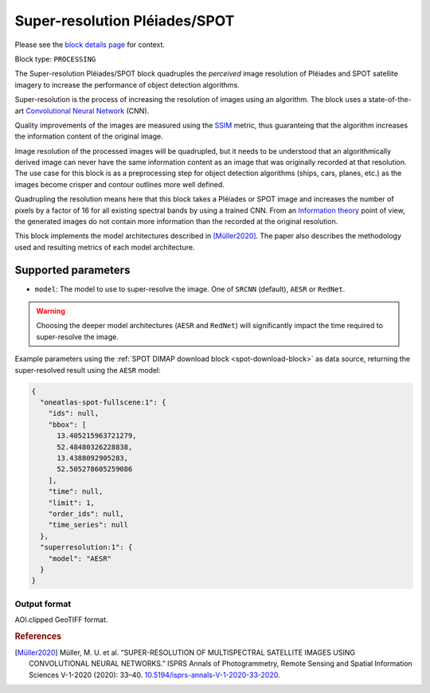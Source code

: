 .. meta::
   :description: UP42 processing blocks: Super-resolution Pléiades/SPOT
   :keywords: Pleiades, super-resolution, multispectral, deep
              learning

.. _pleiades-superresolution-block:

Super-resolution Pléiades/SPOT
==============================

Please see the `block details page <https://marketplace.up42.com/block/0f1ba0c4-75fb-4a11-bb0b-d65fd4214240>`_ for context.

Block type: ``PROCESSING``

The Super-resolution Pléiades/SPOT block quadruples the *perceived* image
resolution of Pléiades and SPOT satellite imagery to increase the
performance of object detection algorithms.

Super-resolution is the process of increasing the
resolution of images using an algorithm. The block uses a
state-of-the-art `Convolutional Neural Network
<https://en.wikipedia.org/wiki/Convolutional_neural_network>`_ (CNN).

Quality improvements of the images are measured using the `SSIM
<https://en.wikipedia.org/wiki/Structural_similarity>`_ metric,
thus guaranteing that the algorithm increases the information
content of the original image.

Image resolution of the processed images will be quadrupled, but it
needs to be understood that an algorithmically derived image can never
have the same information content as an image that was originally
recorded at that resolution. The use case for this block is as a
preprocessing step for object detection algorithms (ships, cars,
planes, etc.) as the images become crisper and contour outlines
more well defined.

Quadrupling the resolution means here that this block takes a Pléiades
or SPOT image and increases the number of pixels by a factor of 16 for
all existing spectral bands by using a trained CNN. From an
`Information theory
<https://en.wikipedia.org/wiki/Information_theory>`_ point of view,
the generated images do not contain more information than the recorded
at the original resolution.

This block implements the model architectures described in [Müller2020]_. The
paper also describes the methodology used and resulting metrics
of each model architecture.

Supported parameters
--------------------

* ``model``: The model to use to super-resolve the image. One of ``SRCNN`` (default), ``AESR`` or ``RedNet``.

.. warning::
    Choosing the deeper model architectures (``AESR`` and ``RedNet``) will
    significantly impact the time required to super-resolve the image.

Example parameters using the :ref:`SPOT DIMAP download block
<spot-download-block>` as data source, returning the super-resolved result using the
``AESR`` model:

.. code-block:: javascript

    {
      "oneatlas-spot-fullscene:1": {
        "ids": null,
        "bbox": [
          13.405215963721279,
          52.48480326228838,
          13.4388092905283,
          52.505278605259086
        ],
        "time": null,
        "limit": 1,
        "order_ids": null,
        "time_series": null
      },
      "superresolution:1": {
        "model": "AESR"
      }
    }


Output format
:::::::::::::

AOI.clipped GeoTIFF format.

.. rubric:: References

.. [Müller2020] Müller, M. U. et al. “SUPER-RESOLUTION OF MULTISPECTRAL SATELLITE IMAGES USING CONVOLUTIONAL NEURAL NETWORKS.” ISPRS Annals of Photogrammetry, Remote Sensing and Spatial Information Sciences V-1-2020 (2020): 33–40. `10.5194/isprs-annals-V-1-2020-33-2020 <https://www.isprs-ann-photogramm-remote-sens-spatial-inf-sci.net/V-1-2020/33/2020/>`__.
